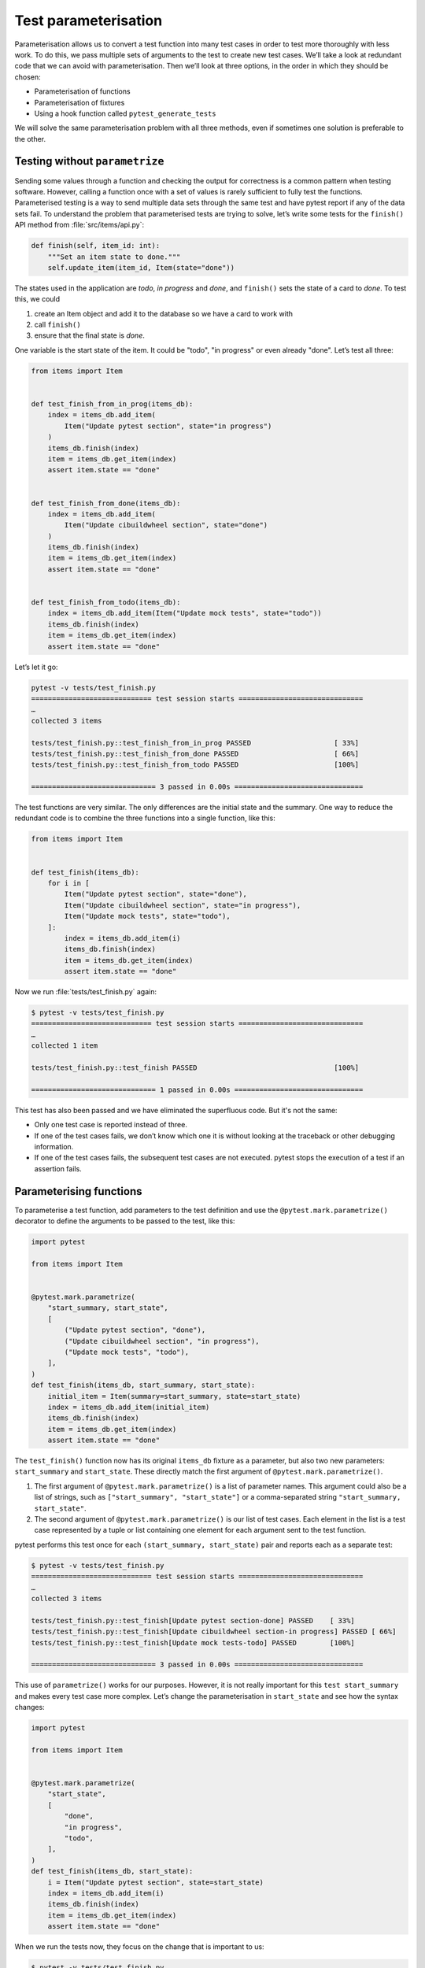 Test parameterisation
=====================

Parameterisation allows us to convert a test function into many test cases in
order to test more thoroughly with less work. To do this, we pass multiple sets
of arguments to the test to create new test cases. We’ll take a look at redundant
code that we can avoid with parameterisation. Then we’ll look at three options,
in the order in which they should be chosen:

- Parameterisation of functions
- Parameterisation of fixtures
- Using a hook function called ``pytest_generate_tests``

We will solve the same parameterisation problem with all three methods, even if
sometimes one solution is preferable to the other.

Testing without ``parametrize``
-------------------------------

Sending some values through a function and checking the output for correctness
is a common pattern when testing software. However, calling a function once with
a set of values is rarely sufficient to fully test the functions. Parameterised
testing is a way to send multiple data sets through the same test and have
pytest report if any of the data sets fail. To understand the problem that
parameterised tests are trying to solve, let’s write some tests for the
``finish()`` API method from :file:`src/items/api.py`:

.. code-block:: python

    def finish(self, item_id: int):
        """Set an item state to done."""
        self.update_item(item_id, Item(state="done"))

The states used in the application are *todo*, *in progress* and *done*, and
``finish()`` sets the state of a card to *done*. To test this, we could

#. create an Item object and add it to the database so we have a card to work
   with
#. call ``finish()``
#. ensure that the final state is *done*.

One variable is the start state of the item. It could be "todo", "in progress"
or even already "done". Let’s test all three:

.. code-block:: python

    from items import Item


    def test_finish_from_in_prog(items_db):
        index = items_db.add_item(
            Item("Update pytest section", state="in progress")
        )
        items_db.finish(index)
        item = items_db.get_item(index)
        assert item.state == "done"


    def test_finish_from_done(items_db):
        index = items_db.add_item(
            Item("Update cibuildwheel section", state="done")
        )
        items_db.finish(index)
        item = items_db.get_item(index)
        assert item.state == "done"


    def test_finish_from_todo(items_db):
        index = items_db.add_item(Item("Update mock tests", state="todo"))
        items_db.finish(index)
        item = items_db.get_item(index)
        assert item.state == "done"

Let’s let it go:

.. code-block:: pytest

    pytest -v tests/test_finish.py
    ============================= test session starts ==============================
    …
    collected 3 items

    tests/test_finish.py::test_finish_from_in_prog PASSED                    [ 33%]
    tests/test_finish.py::test_finish_from_done PASSED                       [ 66%]
    tests/test_finish.py::test_finish_from_todo PASSED                       [100%]

    ============================== 3 passed in 0.00s ===============================

The test functions are very similar. The only differences are the initial state
and the summary. One way to reduce the redundant code is to combine the three
functions into a single function, like this:

.. code-block:: python

    from items import Item


    def test_finish(items_db):
        for i in [
            Item("Update pytest section", state="done"),
            Item("Update cibuildwheel section", state="in progress"),
            Item("Update mock tests", state="todo"),
        ]:
            index = items_db.add_item(i)
            items_db.finish(index)
            item = items_db.get_item(index)
            assert item.state == "done"

Now we run :file:`tests/test_finish.py` again:

.. code-block:: pytest

    $ pytest -v tests/test_finish.py
    ============================= test session starts ==============================
    …
    collected 1 item

    tests/test_finish.py::test_finish PASSED                                 [100%]

    ============================== 1 passed in 0.00s ===============================

This test has also been passed and we have eliminated the superfluous code. But it's not the same:

- Only one test case is reported instead of three.
- If one of the test cases fails, we don’t know which one it is without looking
  at the traceback or other debugging information.
- If one of the test cases fails, the subsequent test cases are not executed.
  pytest stops the execution of a test if an assertion fails.

.. _parameterise-functions:

Parameterising functions
------------------------

To parameterise a test function, add parameters to the test definition and use
the ``@pytest.mark.parametrize()`` decorator to define the arguments to be
passed to the test, like this:

.. code-block:: python

    import pytest

    from items import Item


    @pytest.mark.parametrize(
        "start_summary, start_state",
        [
            ("Update pytest section", "done"),
            ("Update cibuildwheel section", "in progress"),
            ("Update mock tests", "todo"),
        ],
    )
    def test_finish(items_db, start_summary, start_state):
        initial_item = Item(summary=start_summary, state=start_state)
        index = items_db.add_item(initial_item)
        items_db.finish(index)
        item = items_db.get_item(index)
        assert item.state == "done"

The ``test_finish()`` function now has its original ``items_db`` fixture as a
parameter, but also two new parameters: ``start_summary`` and ``start_state``.
These directly match the first argument of ``@pytest.mark.parametrize()``.

#. The first argument of ``@pytest.mark.parametrize()`` is a list of parameter
   names. This argument could also be a list of strings, such as
   ``["start_summary", "start_state"]`` or a comma-separated string
   ``"start_summary, start_state"``.
#. The second argument of ``@pytest.mark.parametrize()`` is our list of test
   cases. Each element in the list is a test case represented by a tuple or list
   containing one element for each argument sent to the test function.

pytest performs this test once for each ``(start_summary, start_state)`` pair
and reports each as a separate test:

.. code-block::

    $ pytest -v tests/test_finish.py
    ============================= test session starts ==============================
    …
    collected 3 items

    tests/test_finish.py::test_finish[Update pytest section-done] PASSED    [ 33%]
    tests/test_finish.py::test_finish[Update cibuildwheel section-in progress] PASSED [ 66%]
    tests/test_finish.py::test_finish[Update mock tests-todo] PASSED        [100%]

    ============================== 3 passed in 0.00s ===============================

This use of ``parametrize()`` works for our purposes. However, it is not really
important for this ``test start_summary`` and makes every test case more
complex. Let’s change the parameterisation in ``start_state`` and see how the
syntax changes:

.. code-block:: python

    import pytest

    from items import Item


    @pytest.mark.parametrize(
        "start_state",
        [
            "done",
            "in progress",
            "todo",
        ],
    )
    def test_finish(items_db, start_state):
        i = Item("Update pytest section", state=start_state)
        index = items_db.add_item(i)
        items_db.finish(index)
        item = items_db.get_item(index)
        assert item.state == "done"

When we run the tests now, they focus on the change that is important to us:

.. code-block::

    $ pytest -v tests/test_finish.py
    ============================= test session starts ==============================
    …
    collected 3 items

    tests/test_finish.py::test_finish[done] PASSED                           [ 33%]
    tests/test_finish.py::test_finish[in progress] PASSED                    [ 66%]
    tests/test_finish.py::test_finish[todo] PASSED                           [100%]

    ============================== 3 passed in 0.01s ===============================

The output of the two examples differs in that now only the initial state is
listed, namely *todo*, *in progress* and *done*. In the previous example, pytest
still displayed the values of both parameters, separated by a hyphen ``-``. If
only one parameter changes, no hyphen is required.

Parameterising fixtures
-----------------------

During function parameterisation, pytest called our test function once for each
set of arguments that we specified. With fixture parameterisation, we move these
parameters into a fixture. pytest then calls the fixture once for each set of
values we specify. Subsequently, each test function that depends on the fixture
is called once for each fixture value. The syntax is also different:

.. code-block:: python

    import pytest

    from items import Item


    @pytest.fixture(params=["done", "in progress", "todo"])
    def start_state(request):
        return request.param


    def test_finish(items_db, start_state):
        i = Item("Update pytest section", state=start_state)
        index = items_db.add_item(i)
        items_db.finish(index)
        item = items_db.get_item(index)
        assert item.state == "done"

This means that pytest calls ``start_state()`` three times, once for each of the
values in ``params``. Each value of ``params`` is stored in ``request.param`` so
that the fixture can use it. Within ``start_state()`` we could have code that
depends on the parameter value. In this case, however, only the value of the
parameter is returned.

The function ``test_finish()`` is identical to the function we used in the
function parameterisation, but without the decorator ``parametrize``. Since it
has ``start_state`` as a parameter, pytest calls it once for each value that is
passed to the ``start_state()`` fixture. And after all this, the output looks
exactly the same as before:

.. code-block::

    $ pytest -v tests/test_finish.py
    ============================= test session starts ==============================
    …
    collected 3 items

    tests/test_finish.py::test_finish[done] PASSED                          [ 33%]
    tests/test_finish.py::test_finish[in progress] PASSED                   [ 66%]
    tests/test_finish.py::test_finish[todo] PASSED                          [100%]

    ============================== 3 passed in 0.01s ===============================

At first glance, fixture parameterisation fulfils roughly the same purpose as
function parameterisation, but with a little more code. However, fixture
parameterisation has the advantage that a fixture is executed for each set of
arguments. This is useful if you have setup or teardown code that needs to be
executed for each test case, for example a different database connection or file
content or whatever.

It also has the advantage that many test functions can be executed with the same
set of parameters. All tests that use the ``start_state`` fixture are called all
three times, once for each ``start state``.

Parameterise with ``pytest_generate_tests``
-------------------------------------------

The third option for parameterisation is to use a hook function called
``pytest_generate_tests``. Hook functions are often used by :doc:`plugins` to
change the normal workflow of pytest. But we can use many of them in test files
and :file:`conftest.py` files.

The implementation of the same flow as before with ``pytest_generate_tests``
looks like this:

.. code-block:: python

    from items import Item


    def pytest_generate_tests(metafunc):
        if "start_state" in metafunc.fixturenames:
            metafunc.parametrize("start_state", ["done", "in progress", "todo"])


    def test_finish(items_db, start_state):
        i = Item("Update pytest section", state=start_state)
        index = items_db.add_item(i)
        items_db.finish(index)
        item = items_db.get_item(index)
        assert item.state == "done"

The ``test_finish()`` function has not changed; we have only changed the way
pytest enters the value for ``initial_state`` for each test call.

The ``pytest_generate_tests`` function that we provide is called by pytest when
it generates its list of tests to run. It is very powerful and our example is
just a simple case of matching the functionality of previous parameterisation
methods. However, ``pytest_generate_tests`` is particularly useful if we want to
change the parameterisation list at test collection time in an interesting way.
Here are a few possibilities:

- We could change our parameterisation list based on a command line option that
  :samp:`metafunc.config.getoption("--SOME_OPTION")` [#]_ gives us. Maybe we add
  an ``--excessive`` option to test more values, or a ``--quick`` option to test
  only a few.
- The parameterisation list of a parameter can be based on the presence of
  another parameter. For example, for test functions that query two related
  parameters, we can parameterise both with a different set of values than if
  the test queries only one of the parameters.
- We can parameterise two related parameters at the same time, for example
  :samp:`metafunc.parametrize({"TUTORIAL, TOPIC", [("PYTHON BASICS",
  "TESTING"), ("PYTHON BASICS", "DOCUMENTING"), ("PYTHON FOR DATA SCIENCE,
  "GIT"), …]})`.

We have now become familiar with three ways of parameterising tests. Although
we only create three test cases from one test function in the :samp:`{finish()}`
example, parameterisation can generate a large number of test cases.

----

.. [#] https://docs.pytest.org/en/latest/reference/reference.html#metafunc
